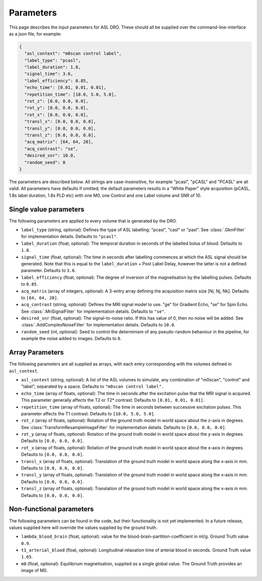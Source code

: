 Parameters
==========

This page describes the input parameters for ASL DRO.  These should all be supplied over the
command-line-interface as a json file, for example:

.. code-block:: json

    {
      "asl_context": "m0scan control label",
      "label_type": "pcasl",
      "label_duration": 1.8,
      "signal_time": 3.6,
      "label_efficiency": 0.85,
      "echo_time": [0.01, 0.01, 0.01],
      "repetition_time": [10.0, 5.0, 5.0],
      "rot_z": [0.0, 0.0, 0.0],
      "rot_y": [0.0, 0.0, 0.0],
      "rot_x": [0.0, 0.0, 0.0],
      "transl_x": [0.0, 0.0, 0.0],
      "transl_y": [0.0, 0.0, 0.0],
      "transl_z": [0.0, 0.0, 0.0],
      "acq_matrix": [64, 64, 20],
      "acq_contrast": "se",
      "desired_snr": 10.0,
      "random_seed": 0
    }

The parameters are described below. All strings are case-insensitive, for example "pcasl",
"pCASL" and "PCASL" are all valid. All parameters have defaults if omitted; the default parameters
results in a "White Paper" style acquisition (pCASL, 1.8s label duration, 1.8s PLD etc) with one M0, 
one Control and one Label volume and SNR of 10.

Single value parameters
~~~~~~~~~~~~~~~~~~~~~~~

The following parameters are applied to every volume that is generated by the DRO.

* ``label_type`` (string, optional): Defines the type of ASL labelling: "pcasl", "casl" or "pasl".
  See :class:`.GkmFilter` for implementation details. Defaults to ``"pcasl"``.
* ``label_duration`` (float, optional): The temporal duration in seconds of the labelled bolus of blood.
  Defaults to ``1.8``.
* ``signal_time`` (float, optional): The time in seconds after labelling commences at which the ASL signal should
  be generated. Note that this is equal to the ``label_duration`` + Post Label Delay, however the latter
  is not a defined parameter. Defaults to ``3.6``.
* ``label_efficiency`` (float, optional): The degree of inversion of the magnetisation by the labelling
  pulses. Defaults to ``0.85``.
* ``acq_matrix`` (array of integers, optional): A 3-entry array defining the acquisition matrix size
  [Ni, Nj, Nk]. Defaults to ``[64, 64, 20]``.
* ``acq_contrast`` (string, optional): Defines the MRI signal model to use. "ge" for Gradient Echo,
  "se" for Spin Echo.  See :class:`.MriSignalFilter` for implementation details. Defaults to ``"se"``.
* ``desired_snr`` (float, optional): The signal-to-noise ratio.  If this has value of 0, then no noise
  will be added. See :class:`.AddComplexNoiseFilter` for implementation details. Defaults to ``10.0``.
* ``random_seed`` (int, optional): Seed to control the determinism of any pseudo-random behaviour
  in the pipeline, for example the noise added to images. Defaults to ``0``.


Array Parameters
~~~~~~~~~~~~~~~~

The following parameters are all supplied as arrays, with each entry corresponding with the volumes
defined in ``asl_context``.

* ``asl_context`` (string, optional): A list of the ASL volumes to simulate, any 
  combination of "m0scan", "control" and "label", separated by a space. Defaults to ``"m0scan control label".``
* ``echo_time`` (array of floats, optional): The time in seconds after the excitation pulse that the MRI signal
  is acquired. This parameter generally affects the T2 or T2* contrast. Defaults to ``[0.01, 0.01, 0.01]``.
* ``repetition_time`` (array of floats, optional): The time in seconds between successive excitation pulses.
  This parameter affects the T1 contrast. Defaults to ``[10.0, 5.0, 5.0]``.
* ``rot_z`` (array of floats, optional): Rotation of the ground truth model in world space about the
  z-axis in degrees. See :class:`TransformResampleImageFilter` for implementation details.
  Defaults to ``[0.0, 0.0, 0.0]``.
* ``rot_y`` (array of floats, optional): Rotation of the ground truth model in world space about the
  y-axis in degrees. Defaults to ``[0.0, 0.0, 0.0]``.
* ``rot_x`` (array of floats, optional): Rotation of the ground truth model in world space about the
  x-axis in degrees. Defaults to ``[0.0, 0.0, 0.0]``.
* ``transl_x`` (array of floats, optional): Translation of the ground truth model in world space along the
  x-axis in mm. Defaults to ``[0.0, 0.0, 0.0]``.
* ``transl_y`` (array of floats, optional): Translation of the ground truth model in world space along the
  x-axis in mm. Defaults to ``[0.0, 0.0, 0.0]``.
* ``transl_z`` (array of floats, optional): Translation of the ground truth model in world space along the
  x-axis in mm. Defaults to ``[0.0, 0.0, 0.0]``.


Non-functional parameters
~~~~~~~~~~~~~~~~~~~~~~~~~

The following parameters can be found in the code, but their functionality is not yet implemented.
In a future release, values supplied here will override the values supplied by the ground truth.

* ``lambda_blood_brain`` (float, optional): value for the blood-brain-partition-coefficient in ml/g.
  Ground Truth value ``0.9``.
* ``t1_arterial_blood`` (float, optional): Longitudinal relaxation time of arterial blood in seconds.
  Ground Truth value ``1.65``.
* ``m0`` (float, optional): Equilibrium magnetisation, supplied as a single global value. The Ground
  Truth provides an image of M0.